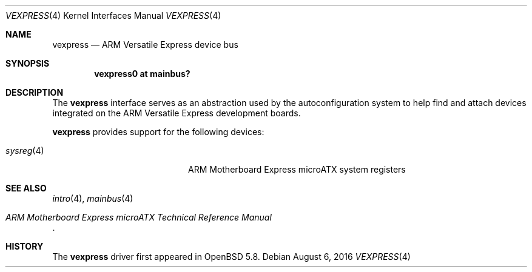 .\"	$OpenBSD: vexpress.4,v 1.4 2016/08/06 00:54:02 jsg Exp $
.\"
.\" Copyright (c) 2014 Sylvestre Gallon <syl@openbsd.org>
.\"
.\" Permission to use, copy, modify, and distribute this software for any
.\" purpose with or without fee is hereby granted, provided that the above
.\" copyright notice and this permission notice appear in all copies.
.\"
.\" THE SOFTWARE IS PROVIDED "AS IS" AND THE AUTHOR DISCLAIMS ALL WARRANTIES
.\" WITH REGARD TO THIS SOFTWARE INCLUDING ALL IMPLIED WARRANTIES OF
.\" MERCHANTABILITY AND FITNESS. IN NO EVENT SHALL THE AUTHOR BE LIABLE FOR
.\" ANY SPECIAL, DIRECT, INDIRECT, OR CONSEQUENTIAL DAMAGES OR ANY DAMAGES
.\" WHATSOEVER RESULTING FROM LOSS OF USE, DATA OR PROFITS, WHETHER IN AN
.\" ACTION OF CONTRACT, NEGLIGENCE OR OTHER TORTIOUS ACTION, ARISING OUT OF
.\" OR IN CONNECTION WITH THE USE OR PERFORMANCE OF THIS SOFTWARE.
.\"
.Dd $Mdocdate: August 6 2016 $
.Dt VEXPRESS 4 armv7
.Os
.Sh NAME
.Nm vexpress
.Nd ARM Versatile Express device bus
.Sh SYNOPSIS
.Cd "vexpress0 at mainbus?"
.Sh DESCRIPTION
The
.Nm
interface serves as an abstraction used by the autoconfiguration
system to help find and attach devices integrated on the
ARM Versatile Express development boards.
.Pp
.Nm
provides support for the following devices:
.Pp
.Bl -tag -width 12n -offset indent -compact
.It Xr sysreg 4
ARM Motherboard Express microATX system registers
.El
.Sh SEE ALSO
.Xr intro 4 ,
.Xr mainbus 4
.Rs
.%T ARM Motherboard Express microATX Technical Reference Manual
.Re
.Sh HISTORY
The
.Nm
driver first appeared in
.Ox 5.8 .
